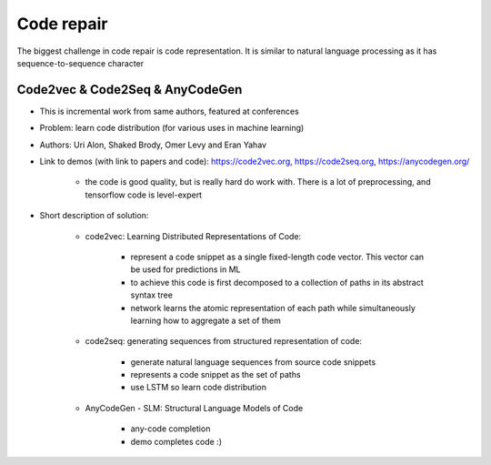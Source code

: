 Code repair
===========

The biggest challenge in code repair is code representation. It is similar to natural language processing as it has sequence-to-sequence character


Code2vec & Code2Seq & AnyCodeGen
--------------------------------

* This is incremental work from same authors, featured at conferences
* Problem: learn code distribution (for various uses in machine learning)
* Authors: Uri Alon, Shaked Brody, Omer Levy and Eran Yahav
* Link to demos (with link to papers and code): https://code2vec.org, https://code2seq.org, https://anycodegen.org/

    * the code is good quality, but is really hard do work with. There is a lot of preprocessing, and tensorflow code is level-expert

* Short description of solution:

    * code2vec: Learning Distributed Representations of Code:

        * represent a code snippet as a single fixed-length code vector. This vector can be used for predictions in ML
        * to achieve this code is first decomposed to a collection of paths in its abstract syntax tree
        * network learns the atomic representation of each path while simultaneously learning how to aggregate a set of them

    * code2seq: generating sequences from structured representation of code:

        * generate natural language sequences from source code snippets
        * represents a code snippet as the set of paths
        * use LSTM so learn code distribution

    * AnyCodeGen - SLM: Structural Language Models of Code

        * any-code completion
        * demo completes code :)

